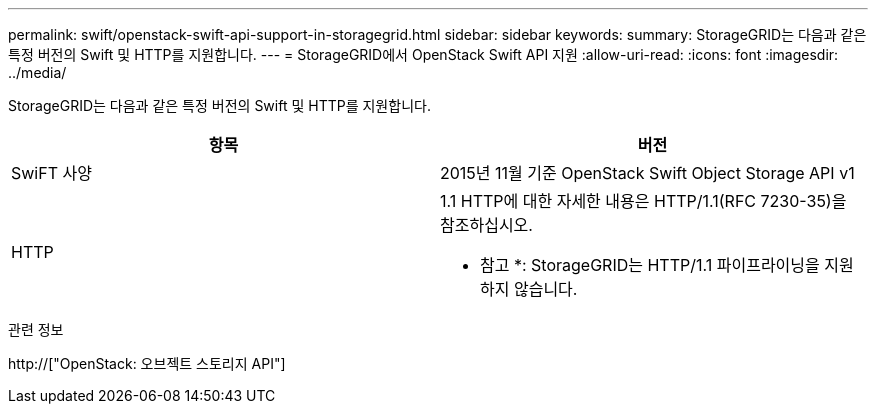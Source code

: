 ---
permalink: swift/openstack-swift-api-support-in-storagegrid.html 
sidebar: sidebar 
keywords:  
summary: StorageGRID는 다음과 같은 특정 버전의 Swift 및 HTTP를 지원합니다. 
---
= StorageGRID에서 OpenStack Swift API 지원
:allow-uri-read: 
:icons: font
:imagesdir: ../media/


[role="lead"]
StorageGRID는 다음과 같은 특정 버전의 Swift 및 HTTP를 지원합니다.

|===
| 항목 | 버전 


 a| 
SwiFT 사양
 a| 
2015년 11월 기준 OpenStack Swift Object Storage API v1



 a| 
HTTP
 a| 
1.1 HTTP에 대한 자세한 내용은 HTTP/1.1(RFC 7230-35)을 참조하십시오.

* 참고 *: StorageGRID는 HTTP/1.1 파이프라이닝을 지원하지 않습니다.

|===
.관련 정보
http://["OpenStack: 오브젝트 스토리지 API"]
